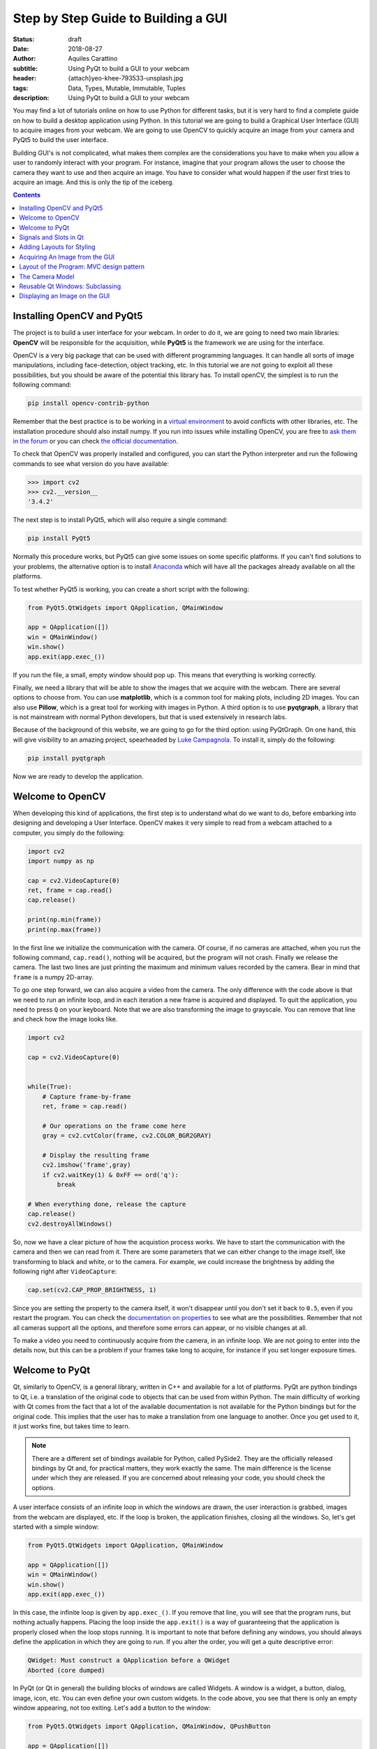 Step by Step Guide to Building a GUI
=====================================

:status: draft
:date: 2018-08-27
:author: Aquiles Carattino
:subtitle: Using PyQt to build a GUI to your webcam
:header: {attach}yeo-khee-793533-unsplash.jpg
:tags: Data, Types, Mutable, Immutable, Tuples
:description: Using PyQt to build a GUI to your webcam

You may find a lot of tutorials online on how to use Python for different tasks, but it is very hard to find a complete guide on how to build a desktop application using Python. In this tutorial we are going to build a Graphical User Interface (GUI) to acquire images from your webcam. We are going to use OpenCV to quickly acquire an image from your camera and PyQt5 to build the user interface.

Building GUI's is not complicated, what makes them complex are the considerations you have to make when you allow a user to randomly interact with your program. For instance, imagine that your program allows the user to choose the camera they want to use and then acquire an image. You have to consider what would happen if the user first tries to acquire an image. And this is only the tip of the iceberg.

.. contents::

Installing OpenCV and PyQt5
---------------------------
The project is to build a user interface for your webcam. In order to do it, we are going to need two main libraries: **OpenCV** will be responsible for the acquisition, while **PyQt5** is the framework we are using for the interface.

OpenCV is a very big package that can be used with different programming languages. It can handle all sorts of image manipulations, including face-detection, object tracking, etc. In this tutorial we are not going to exploit all these possibilities, but you should be aware of the potential this library has. To install openCV, the simplest is to run the following command:

.. code-block:: bash

    pip install opencv-contrib-python

Remember that the best practice is to be working in a `virtual environment <{filename}03_Virtual_Environment.rst>`_ to avoid conflicts with other libraries, etc. The installation procedure should also install numpy. If you run into issues while installing OpenCV, you are free to `ask them in the forum <https://forum.pythonforthelab.com>`_ or you can check `the official documentation <https://docs.opencv.org/3.0-beta/doc/py_tutorials/py_setup/py_table_of_contents_setup/py_table_of_contents_setup.html#py-table-of-content-setup>`_.

To check that OpenCV was properly installed and configured, you can start the Python interpreter and run the following commands to see what version do you have available:

.. code-block:: pycon

    >>> import cv2
    >>> cv2.__version__
    '3.4.2'

The next step is to install PyQt5, which will also require a single command:

.. code-block:: bash

    pip install PyQt5

Normally this procedure works, but PyQt5 can give some issues on some specific platforms. If you can't find solutions to your problems, the alternative option is to install `Anaconda <https://www.anaconda.com/download/#linux>`_ which will have all the packages already available on all the platforms.

To test whether PyQt5 is working, you can create a short script with the following:

.. code-block:: python

    from PyQt5.QtWidgets import QApplication, QMainWindow

    app = QApplication([])
    win = QMainWindow()
    win.show()
    app.exit(app.exec_())

If you run the file, a small, empty window should pop up. This means that everything is working correctly.

Finally, we need a library that will be able to show the images that we acquire with the webcam. There are several options to choose from. You can use **matplotlib**, which is a common tool for making plots, including 2D images. You can also use **Pillow**, which is a great tool for working with images in Python. A third option is to use **pyqtgraph**, a library that is not mainstream with normal Python developers, but that is used extensively in research labs.

Because of the background of this website, we are going to go for the third option: using PyQtGraph. On one hand, this will give visibility to an amazing project, spearheaded by `Luke Campagnola <https://www.alleninstitute.org/what-we-do/brain-science/about/team/staff-profiles/luke-campagnola/>`_. To install it, simply do the following:

.. code-block:: python

    pip install pyqtgraph

Now we are ready to develop the application.

Welcome to OpenCV
-----------------
When developing this kind of applications, the first step is to understand what do we want to do, before embarking into designing and developing a User Interface. OpenCV makes it very simple to read from a webcam attached to a computer, you simply do the following:

.. code-block:: python

    import cv2
    import numpy as np

    cap = cv2.VideoCapture(0)
    ret, frame = cap.read()
    cap.release()

    print(np.min(frame))
    print(np.max(frame))

In the first line we initialize the communication with the camera. Of course, if no cameras are attached, when you run the following command, ``cap.read()``, nothing will be acquired, but the program will not crash. Finally we release the camera. The last two lines are just printing the maximum and minimum values recorded by the camera. Bear in mind that ``frame`` is a numpy 2D-array.

To go one step forward, we can also acquire a video from the camera. The only difference with the code above is that we need to run an infinite loop, and in each iteration a new frame is acquired and displayed. To quit the application, you need to press ``Q`` on your keyboard. Note that we are also transforming the image to grayscale. You can remove that line and check how the image looks like.

.. code-block:: python

    import cv2

    cap = cv2.VideoCapture(0)


    while(True):
        # Capture frame-by-frame
        ret, frame = cap.read()

        # Our operations on the frame come here
        gray = cv2.cvtColor(frame, cv2.COLOR_BGR2GRAY)

        # Display the resulting frame
        cv2.imshow('frame',gray)
        if cv2.waitKey(1) & 0xFF == ord('q'):
            break

    # When everything done, release the capture
    cap.release()
    cv2.destroyAllWindows()

So, now we have a clear picture of how the acquistion process works. We have to start the communication with the camera and then we can read from it. There are some parameters that we can either change to the image itself, like transforming to black and white, or to the camera. For example, we could increase the brightness by adding the following right after ``VideoCapture``:

.. code-block:: python

    cap.set(cv2.CAP_PROP_BRIGHTNESS, 1)

Since you are setting the property to the camera itself, it won't disappear until you don't set it back to ``0.5``, even if you restart the program. You can check the `documentation on properties <https://docs.opencv.org/3.4/d4/d15/group__videoio__flags__base.html#gaeb8dd9c89c10a5c63c139bf7c4f5704d>`_ to see what are the possibilities. Remember that not all cameras support all the options, and therefore some errors can appear, or no visible changes at all.

To make a video you need to continuously acquire from the camera, in an infinite loop. We are not going to enter into the details now, but this can be a problem if your frames take long to acquire, for instance if you set longer exposure times.

Welcome to PyQt
---------------
Qt, similarly to OpenCV, is a general library, written in C++ and available for a lot of platforms. PyQt are python bindings to Qt, i.e. a translation of the original code to objects that can be used from within Python. The main difficulty of working with Qt comes from the fact that a lot of the available documentation is not available for the Python bindings but for the original code. This implies that the user has to make a translation from one language to another. Once you get used to it, it just works fine, but takes time to learn.

.. note:: There are a different set of bindings available for Python, called PySide2. They are the officially released bindings by Qt and, for practical matters, they work exactly the same. The main difference is the license under which they are released. If you are concerned about releasing your code, you should check the options.

A user interface consists of an infinite loop in which the windows are drawn, the user interaction is grabbed, images from the webcam are displayed, etc. If the loop is broken, the application finishes, closing all the windows. So, let's get started with a simple window:

.. code-block:: python

    from PyQt5.QtWidgets import QApplication, QMainWindow

    app = QApplication([])
    win = QMainWindow()
    win.show()
    app.exit(app.exec_())

In this case, the infinite loop is given by ``app.exec_()``. If you remove that line, you will see that the program runs, but nothing actually happens. Placing the loop inside the ``app.exit()`` is a way of guaranteeing that the application is properly closed when the loop stops running. It is important to note that before defining any windows, you should always define the application in which they are going to run. If you alter the order, you will get a quite descriptive error:

.. code-block:: bash

    QWidget: Must construct a QApplication before a QWidget
    Aborted (core dumped)

In PyQt (or Qt in general) the building blocks of windows are called Widgets. A window is a widget, a button, dialog, image, icon, etc. You can even define your own custom widgets. In the code above, you see that there is only an empty window appearing, not too exiting. Let's add a button to the window:

.. code-block:: python

    from PyQt5.QtWidgets import QApplication, QMainWindow, QPushButton

    app = QApplication([])
    win = QMainWindow()
    button = QPushButton('Test')
    win.setCentralWidget(button)
    win.show()
    app.exit(app.exec_())

Buttons are called ``QPushButton``. Parts of the code are always the same, like the creation of the app, or the execution of the loop. When we create a push button, we define also the text that the button will have. To add the button to the window there are different options. In this case, since we defined the window as a  ``QMainWindow``, we can set the button as its central widget. Main windows work only if a central widget is defined in them. The window looks like this:

.. image:: /images/22_images/01_main_window.png
    :alt: Main window with a button
    :class: center-img

It looks very silly, but it is a very good start. The last remaining thing would be to do something when the button is pressed. In order to trigger something by a button press, you have to understand what *Signals and Slots* are in the context of Qt.

Signals and Slots in Qt
-----------------------

When you develop complex applications, such as one with a user interface, you may want to trigger different actions under specific conditions. For example, you may want to send an e-mail to the user saying that the webcam finished acquiring a movie. However, you may want later to also add the possibility of saving the video to the hard drive, or publishing it to Youtube. Later, you decide that you would also like to save the video when a user presses a button, or publishing to Youtube when the computer receives an e-mail.

A very convenient way of developing a program in which you can trigger actions at specific events would be if you could subscribe functions to signals that are generated at certain moments. Once the video is acquired, the program can emmit a message, which will be catch by all its subscribers. In this way you can write your code for acquiring a video once, but what happens when the video finishes can be easily changed.

From the other side, you can write the function to save the video once, and trigger it either when the video finishes or when a user presses a button, etc. The main thing to realize when developing user interfaces is that you don't know when things are going to happen. It may be that the user first acquires an image and then makes a video. It may be that the user doesn't acquire a video and tries to save the data, etc. Therefore, it is very handy to be able to trigger actions on specific events.

In Qt, the whole idea of triggering actions with certain events is defined with *Signals*, which get triggered at specific moments and *Slots*, which are the actions that will be executed. With the button that we have defined, an action, or *signal*, could be its pressing. The event is whatever function we want it to be, for example, we will print to the terminal a message:

.. code-block:: python
    :hl_lines: 9

    from PyQt5.QtWidgets import QApplication, QMainWindow, QPushButton

    def button_pressed():
        print('Button Pressed')

    app = QApplication([])
    win = QMainWindow()
    button = QPushButton('Test')
    button.clicked.connect(button_pressed)
    win.setCentralWidget(button)
    win.show()
    app.exit(app.exec_())

Notice that we first define the function, in this case ``button_pressed``. The real magic happens in the highlighted line. The signal that we want to use is ``clicked``, and we connect that signal to ``button_pressed`` (note that we don't add the ``()`` in this line). If you run the program again and you press the button, you will se a message appearing on the terminal.

To continue on the same line of what it was discussed above, you could define a new function that gets triggered whenever the button is pressed. You will end up with something like this (I have removed the parts that are common to keep the example short):

.. code-block:: python

    def button_pressed():
        print('Button Pressed')

    def new_button_pressed():
        print('Another function')

    button.clicked.connect(button_pressed)
    button.clicked.connect(new_button_pressed)

If you run the program again, you will see that every time you press the button, two messages appear on the terminal. Of course you could have used functions that you import from different packages. The last bit in order to provide a complete example is to add a second button and connect its ``clicked`` signal to ``button_pressed``.

Adding a new widget to a Main Window requires some extra steps. As we have discussed earlier, every main window requires one (and only one) central widget. The skeleton of the Main Window looks like this:

.. image:: /images/22_images/02_mainwindowlayout.png
    :alt: Main window layout
    :class: center-img

You can add all the normal things that a windows has, such as a menu, toolbar, etc., but there is only one central widget. Since we want to add two buttons, the best would be to define an empty widget that will hold those two buttons. In turn, that widget will become the central widget of the window.

.. code-block:: python

    from PyQt5.QtWidgets import QApplication, QMainWindow, \
        QPushButton, QVBoxLayout, QWidget

    app = QApplication([])
    win = QMainWindow()
    central_widget = QWidget()
    button = QPushButton('Test', central_widget)
    button2 = QPushButton('Second Test', central_widget)
    win.setCentralWidget(central_widget)
    win.show()
    app.exit(app.exec_())

When we define the buttons, the second argument in this case means which is the parent class of the widget. It is a fast way of adding elements to widgets and to establish a clear relationship between each other, as we will see later. If you run the code above, you will see only the ``Second Test`` button appearing. If you would change the order in which you define ``button`` and ``button2``, you will see that actually one button is on top of the other. Since ``Second Test`` takes more space, it didn't let you see the ``Test`` that was under it.

To set the position of the buttons (or of any other widget), you can use the method ``setGeometry``. It takes four arguments, the first two are the position in x,y coordinates relative to the parent widget. Since widgets can be nested, it is important to keep this in mind. The other two arguments are the width and the height. We can do the following:

.. code-block:: python

    button.setGeometry(0,50,120,40)

This will move the button ``Test`` 50 pixels down and will make it 120 pixels wide and 40 pixels tall. If you run the code again, you will see a window like this:

.. image:: /images/22_images/03_two_buttons.png
    :alt: Main window with two buttons
    :class: center-img

It is not a work of art, but you can see both buttons one of top of the other. If you feel adventurous, you can play with the ``setGeometry`` method of the main window. What happens if you make it smaller than the space the buttons take, or larger, etc. With this kind of examples you see how powerful Qt is, but also how complicated it may become to make things look exactly as you want.

After all this digression to add two buttons, it is time to hook them to functions. The procedure is the same as for one button, using the ``clicked`` signal of each one of them:

.. code-block:: python

    button.clicked.connect(button_pressed)
    button2.clicked.connect(button_pressed)

If you run the program again, you will see that regardless of what button you are pressing, the same function is executed. You can also connect both buttons to different functions, to more than one, etc. This programming pattern makes your code much simpler to maintain, but also more complicated to follow for beginners. Since the action to be triggered can be defined anywhere in a program, it may take a while to understand what happens when.

Adding Layouts for Styling
--------------------------
Adding two buttons by setting their geometry works, but is not the handiest thing ever. If you change the amount of characters in a button, the text may not fit in the space, you need to keep track of the position of every button in order to add the other one just below, etc. With more complicated layouts, when you have input fields or different kinds of widgets, setting the geometry individually would be incredibly cumbersome. Fortunately, we can use Layouts to speed and simplify our design.

A layout is a way of telling Qt how to organize elements relative to each other. For instance, if we want the two buttons one below the other, we could use a vertical layout. Layouts are assigned to widgets, and therefore to the ``central_widget`` in our example above it would become:

.. code-block:: python

    from PyQt5.QtWidgets import QApplication, QMainWindow, \
        QPushButton, QVBoxLayout, QWidget


    app = QApplication([])
    win = QMainWindow()
    central_widget = QWidget()
    button2 = QPushButton('Second Test', central_widget)
    button = QPushButton('Test', central_widget)
    layout = QVBoxLayout(central_widget)
    layout.addWidget(button2)
    layout.addWidget(button)
    win.setCentralWidget(central_widget)
    win.show()
    app.exit(app.exec_())

And now the window looks much better:

.. image:: /images/22_images/04_two_buttons_layout.png
    :alt: Main window with two buttons using layout
    :class: center-img

You can go ahead and try to resize the window and see how the buttons adapt. Compare that to the case where you didn't use the layout. Of course, you may want to put one button next to the other, in which case you will use a ``QHBoxLayout``, but the rest of the code is the same. Of course, connecting signals to functions works in exactly the same way, because the button is the same, regardless of whether it is inside a layout or not.

Acquiring An Image from the GUI
-------------------------------
Now you have completed a first building step into how to start developing a user interface with Qt. However, it is time for us to do something with it. Since we are set in the task of controlling the webcam, we are going to do that. You have seen that connecting buttons to functions is very easy. We can use exactly what we saw earlier to read a frame from the camera. First, let's import OpenCV and define the functions that we are going to use:

.. code-block:: python

    import cv2
    import numpy as np
    from PyQt5.QtWidgets import QApplication, QMainWindow, \
        QPushButton, QVBoxLayout, QWidget

    cap = cv2.VideoCapture(0)
    def button_min_pressed():
        ret, frame = cap.read()
        print(np.min(frame))

    def button_max_pressed():
        ret, frame = cap.read()
        print(np.max(frame))

You can se that we defined two functions, one that outputs the minimum value of the recorded frame and one that outputs the maximum. Now, we need to build the rest of the user interface and connect the two buttons to those functions. Pay attention to the new names that the buttons take:

.. code-block:: python

    app = QApplication([])
    win = QMainWindow()
    central_widget = QWidget()
    button_min = QPushButton('Get Minimum', central_widget)
    button_max = QPushButton('Get Maximum', central_widget)
    button_min.clicked.connect(button_min_pressed)
    button_max.clicked.connect(button_max_pressed)
    layout = QVBoxLayout(central_widget)
    layout.addWidget(button_min)
    layout.addWidget(button_max)
    win.setCentralWidget(central_widget)
    win.show()
    app.exit(app.exec_())
    cap.release()

Every time you click one of the buttons, you will get a message on the terminal saying what is the maximum or minimum value in the image. The next step would be to display the image within the GUI. However, as you can see, code starts to be less clear as we add more functionality. From a perspective of efficiency, it would be desirable to acquire the image once and then computing maximum and minimum. However, when having a simple script file, it becomes very complicated to share information. It is time to improve the layout of our program before going forward with the solution.

Layout of the Program: MVC design pattern
-----------------------------------------
What we are going to do before continuing improving the user interface is to improve the code itself by developing different modules and classes that can be easily imported from a main file. When we refer to the names of the files, we will use **bold** characters, to avoid confusion. All the files should be located in the same folder, doesn't really matter where in your computer as long as you have write access.

Developing great and sustainable programs is a tough task that involves much more thinking than coding. There is no recipe that satisfies absolutely everyone. However, there are some common practices that can make your program much clearer to newcomers. There is a common pattern in programming known as the Model-View-Controller (MVC). You can read a lot about it, and most likely you will find plenty of examples on how to use it when developing websites.

When developing desktop applications that interface with real-world devices, then the meanings of each element in the MVC structure change. For instance, a controller would be the driver that is able to communicate with a device, which in our case is the camera. The driver was developed by OpenCV, but it is very likely that at some point we would `develop our own drivers <{filename}06_introducing_lantz.rst>`_.

In the model we would place all the logic of how we use the device, which is not necessarily how the device was designed to work. For instance with the camera, we could implement a method called ``movie`` even if the specific camera with which we are working only supports acquiring single frames. We could perform checks, etc. according to how we expect to use a device for our needs.

The view is clear that relates to the user interface and hence everything that belongs to Qt. It is important to note that a safe way of developing applications is by stripping all the logic from the view. If something is not supposed to run because the webcam is not ready, etc. then it should be responsibility of the model and not of the view to prevent that from happening.

The MVC pattern is very common to find in different applications, however you have to be flexible enough as to understand what each component means, especially when you are developing an application from scratch, as is the case in this tutorial. When you use frameworks such as Django or Flask for web development, the framework itself pushes you to follow some specific patterns. For desktop and scientific applications such frameworks are not as mature yet and you have to start from scratch.

The Camera Model
----------------
Since OpenCV took care of the controller of our camera, we can start developing the model to it. The best idea is to generate a skeleton of what we want to do with our camera. Lay out the methods, inputs, etc. that we know we are going to use. And then we look into them. Create a file called **models.py** and include the following:

.. code-block:: python

    class Camera:
        def __init__(self, cam_num):
            pass

        def get_frame(self):
            pass

        def acquire_movie(self, num_frames):
            pass

        def set_brightness(self, value):
            pass

        def __str__(self):
            return 'Camera'

We are developing a very simple model for our device. If you want to see how a model looks for scientific cameras, you can see what I have developed `for a Hamamatsu Orca camera <https://github.com/uetke/UUTrack/blob/master/UUTrack/Model/Cameras/Hamamatsu.py>`_. The advantage of developing a model at this stage is that if later I decide to change the camera or the driver, the only thing I need to do is to update the way the model works, and the rest of the program will keep running.

There are few things to note about the model. You can see that we expect the ``__init__`` method to take one argument, the camera number. This is the argument that the ``VideoCapture`` of OpenCV requires. ``get_frame`` and ``acquire_movie`` are going to be responsible from reading from the camera and the ``set_brightness`` is an example of setting a parameter on a camera. The ``__str__`` method is going to help us if we need to identify the camera, and is going to be handy on our GUI.

We have the skeleton of the model, now is time to add some meaning to the methods. The advantage of using a class is that we can store the important parameters in the class itself. When we initialize, we should store the ``cap`` variable, in order to make accessible to the other methods.

.. code-block:: python

    def __init__(self, cam_num):
        self.cap = cv2.VideoCapture(cam_num)
        self.cam_num = cam_num

    def __str__(self):
        return 'OpenCV Camera {}'.format(self.cam_num)

We have also modified the ``__str__`` method in order to show that it is an Open CV camera and its number. If you want to test the code quickly, the best is to add a block at the end of the **models.py** file with the following:

.. code-block:: python

    if __name__ == '__main__':
        cam = Camera(0)
        print(cam)

If you just run ``models.py``, you will see a message being printed to the screen. You may have noticed also that in the example above, we are not closing the camera, we have forgotten about that method! Of course you can always access the ``cam.cap`` attribute, but it would be much more elegant not to access the controller itself, since later on another camera may use a different method for finalizing the communication. Now that we are at it, we can define the new method:

.. code-block:: python

    def close_camera(self):
        self.cap.release()

And it could be actually nice to initialize the communication with the camera not when we initialize the class, but when we decide to initialize it. In that way, we can re-open the camera even if we have executed the ``close_camera`` method.

.. code-block:: python

    def __init__(self, cam_num):
        self.cam_num = cam_num
        self.cap = None

    def initialize(self):
        self.cap = cv2.VideoCapture(self.cam_num)

In the ``__init__`` method we define ``self.cap`` as None because it is a style rule to define all the attributes of the class in the initialization. In that way you can see very quickly what attributes you will have available. It will also allow you to check whether the ``cap`` is available before you try to do something with it. With these changes, you will also need to update the example at the bottom of the file:

.. code-block:: python

    if __name__ == '__main__':
        cam = Camera(0)
        cam.initialize()
        print(cam)
        cam.close_camera()

Now the interesting part comes. We have to define the methods for reading the camera. We have to decide also if we want to return a value that can be used by another module or if we want to store the values in the class itself. We can also combine both options:

.. code-block:: python

    def get_frame(self):
        ret, self.last_frame = self.cap.read()
        return self.last_frame

If you are following from the beginning, it should be clear to you what is happening. You can also see that we are storing the frame as ``self.last_frame`` within the class itself. If you want to show how to use it, you can update the code at the end of the file. So far, we have something like this:

.. code-block:: python

    if __name__ == '__main__':
        cam = Camera(0)
        cam.initialize()
        print(cam)
        frame = cam.get_frame()
        print(frame)
        cam.close_camera()

Which will output a very long array, with all the values read by your camera. Now we can work on the movie method. We have seen at the beginning that movies are just acquiring images one after the other, in an infinite loop. Since infinite loops are a bit dangerous (it is hard to stop them nicely), we will add a parameter called number of frames. We will learn how to acquire continuously later on.

.. code-block:: python

    def acquire_movie(self, num_frames):
        movie = []
        for _ in range(num_frames):
            movie.append(self.get_frame())
        return movie

We start by generating an empty list in which we are going to store the images and then we start a for-loop for the given number of frames. In each iteration we append the data generated by the method ``get_frame``. One of the advantages of this is that we are going to automatically have the ``last_frame`` attribute available.

.. note:: when dealing with more sophisticated cameras, normally the starting of a movie and the reading from the camera are done in two separate steps. This ensures the correct timing between frames, even if the program is running slower.

You may already see that the method is not efficient at all. Appending to lists can be very slow, if the numbers of frames are too many it will give memory errors, etc. For the time being we can work with this, but we are going to improve it later on.

The last remaining method to develop is the ``set_brighntess``. This one is much easier, you can do the following:

.. code-block:: python

    def set_brightness(self, value):
        self.cap.set(cv2.CAP_PROP_BRIGHTNESS, value)

You can also ask yourself if it is possible to get the value of the brightness, and it actually is, if you replace ``cap.set`` by ``cap.get``. The same is value for all the properties of the camera, such as the number of pixels, etc. We can develop a new method, not considered when we started, called ``get_brightness``:

.. code-block:: python

    def get_brightness(self):
        return self.cap.get(cv2.CAP_PROP_BRIGHTNESS)

And to use both methods, you can improve the ``__main__`` code:

.. code-block:: python

    cam.set_brightness(1)
    print(cam.get_brightness())
    cam.set_brightness(0.5)
    print(cam.get_brightness())

Remember that since you are setting parameters to the camera, they are going to stay, even if you open the camera with a different program. If you set the brightness too low or too high, you will notice it on your next Skype call (true story).

Now that the model is ready, we can start developing a user interface.

Reusable Qt Windows: Subclassing
--------------------------------
When we started to play around with Qt windows, we have developed everything as a script file that you could run. However, it is very hard to maintain and reuse that kind of code. The easiest is to develop classes that inherit from the base Qt classes. For example, let's reproduce the window with the two buttons, but in a more reliable way. Let's start creating a file called **views.py** and add the following to it:

.. code-block:: python

    from PyQt5.QtWidgets import QMainWindow, QWidget, QPushButton, QVBoxLayout, QApplication


    class StartWindow(QMainWindow):
        def __init__(self):
            super().__init__()
            self.central_widget = QWidget()
            self.button_min = QPushButton('Get Minimum', self.central_widget)
            self.button_max = QPushButton('Get Maximum', self.central_widget)
            self.layout = QVBoxLayout(self.central_widget)
            self.layout.addWidget(self.button_min)
            self.layout.addWidget(self.button_max)
            self.setCentralWidget(self.central_widget)

What we have done here is very similar to what we did earlier with the two buttons, the only difference is that we have moved everything into a class called ``StartWindow`` that inherits from ``QMainWindow``. This is a very efficient way of extending the functionality of classes. We have to run ``super().__init__`` in order to have all the properties of the Main Window available also in our class. We define an empty widget, two buttons and a layout, exactly as we have done before. The most important thing is that we add the ``self.`` before the attributes in order to be able to use the buttons, layout, etc. in any part of the class.

To use the window, the code becomes much simpler. You can add it at the end of **views.py**:

.. code-block:: python

    if __name__ == '__main__':
        app = QApplication([])
        window = StartWindow()
        window.show()
        app.exit(app.exec_())

It only takes four lines now to have a window with the two buttons nicely displayed. If you want to add functionality to the buttons you can add methods to the class, pretty much the same as before, but instead of plain functions, they become methods of the class:

.. code-block:: python

    def __init__(self):
        [...]
        self.button_max.clicked.connect(self.button_clicked)

    def button_clicked(self):
        print('Button Clicked')

I have removed some lines in order to keep the example short. The advantage of this procedure is that the code to run is exactly the same. Just run **views.py** and you will get the same window as before, plus the added functionality of the button.

Displaying an Image on the GUI
------------------------------
Now we are ready to do something more interesting, like displaying an image onto the GUI. First, we need to decide how are we going to trigger the camera. Ideally we are going to have the model for the camera available in the ``StartWindow`` class, so the method would look something like this:

.. code-block:: python

    def update_image(self):
        frame = self.camera.get_frame()
        # Plot_the_frame

This works only if we have ``self.camera`` available. The best in this case is to take the camera as an argument in the ``__init__``, like this:

.. code-block:: python

    class StartWindow(QMainWindow):
        def __init__(self, camera):
            super().__init__()
            self.camera = camera

This strategy is what allows us to combine the models and the views in a very simple way. You could find better solutions, of course, but this one is easy to debug and implement. It also implies that there is a third file in which you combine models and views. But before focusing into that file, let's finish up with the view in order to do something with the camera. First, let's update the buttons and connect one of them to ``update_image``:

.. code-block:: python

    import numpy as np

    from PyQt5.QtWidgets import QMainWindow, QWidget, QPushButton, QVBoxLayout, QApplication


    class StartWindow(QMainWindow):
        def __init__(self, camera = None):
            super().__init__()
            self.camera = camera

            self.central_widget = QWidget()
            self.button_frame = QPushButton('Acquire Frame', self.central_widget)
            self.button_movie = QPushButton('Start Movie', self.central_widget)
            self.layout = QVBoxLayout(self.central_widget)
            self.layout.addWidget(self.button_frame)
            self.layout.addWidget(self.button_movie)
            self.setCentralWidget(self.central_widget)

            self.button_frame.clicked.connect(self.update_image)

        def update_image(self):
            frame = self.camera.get_frame()
            print('Maximum in frame: {}, Minimum in frame: {}'.format(np.max(frame), np.min(frame)))

The structure is exactly the same, we have just updated the name of the buttons and the text on them. In order to use both the model and the view, we have to create a new file, that we can call **start.py**, and add the following:

.. code-block:: python

    from PyQt5.QtWidgets import QApplication

    from models import Camera
    from views import StartWindow

    camera = Camera(0)
    camera.initialize()

    app = QApplication([])
    start_window = StartWindow(camera)
    start_window.show()
    app.exit(app.exec_())

